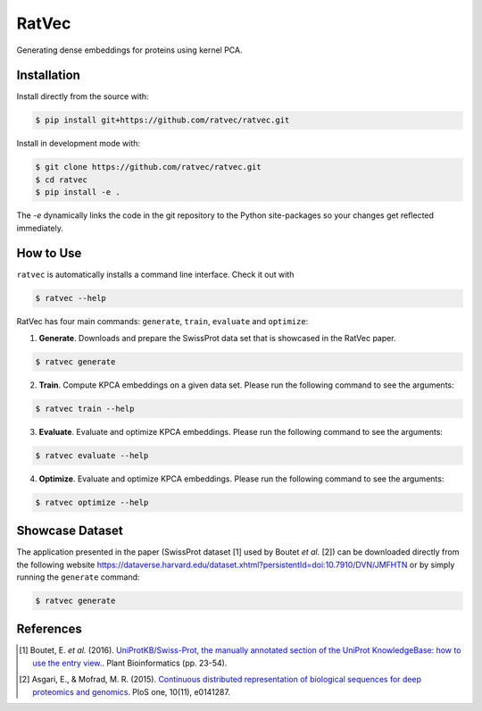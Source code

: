 RatVec
======
Generating dense embeddings for proteins using kernel PCA.

Installation
------------
Install directly from the source with:

.. code-block:: bash

   $ pip install git+https://github.com/ratvec/ratvec.git

Install in development mode with:

.. code-block:: bash

   $ git clone https://github.com/ratvec/ratvec.git
   $ cd ratvec
   $ pip install -e .

The `-e` dynamically links the code in the git repository to the Python site-packages so your changes get
reflected immediately.

How to Use
----------

``ratvec`` is automatically installs a command line interface. Check it out with

.. code-block:: bash

   $ ratvec --help

RatVec has four main commands: ``generate``, ``train``, ``evaluate`` and ``optimize``:

1. **Generate**. Downloads and prepare the SwissProt data set that is showcased in the RatVec paper.

.. code-block:: bash

   $ ratvec generate

2. **Train**. Compute KPCA embeddings on a given data set. Please run the following command to see the arguments:

.. code-block:: bash

   $ ratvec train --help


3. **Evaluate**. Evaluate and optimize KPCA embeddings. Please run the following command to see the arguments:

.. code-block:: bash

   $ ratvec evaluate --help


4. **Optimize**. Evaluate and optimize KPCA embeddings. Please run the following command to see the arguments:

.. code-block:: bash

   $ ratvec optimize --help


Showcase Dataset
----------------

The application presented in the paper (SwissProt dataset [1] used by Boutet *et al.* [2]) can be downloaded directly from
the following website https://dataverse.harvard.edu/dataset.xhtml?persistentId=doi:10.7910/DVN/JMFHTN or by simply
running the ``generate`` command:

.. code-block:: bash

   $ ratvec generate

References
----------

.. [1] Boutet, E. *et al.* (2016). `UniProtKB/Swiss-Prot, the manually annotated section of the UniProt KnowledgeBase:
   how to use the entry view. <https://doi.org/10.1007/978-1-4939-3167-5_2>`_. Plant Bioinformatics (pp. 23-54).

.. [2] Asgari, E., & Mofrad, M. R. (2015). `Continuous distributed representation of biological sequences for deep
   proteomics and genomics <https://doi.org/10.1371/journal.pone.0141287>`_. PloS one, 10(11), e0141287.

